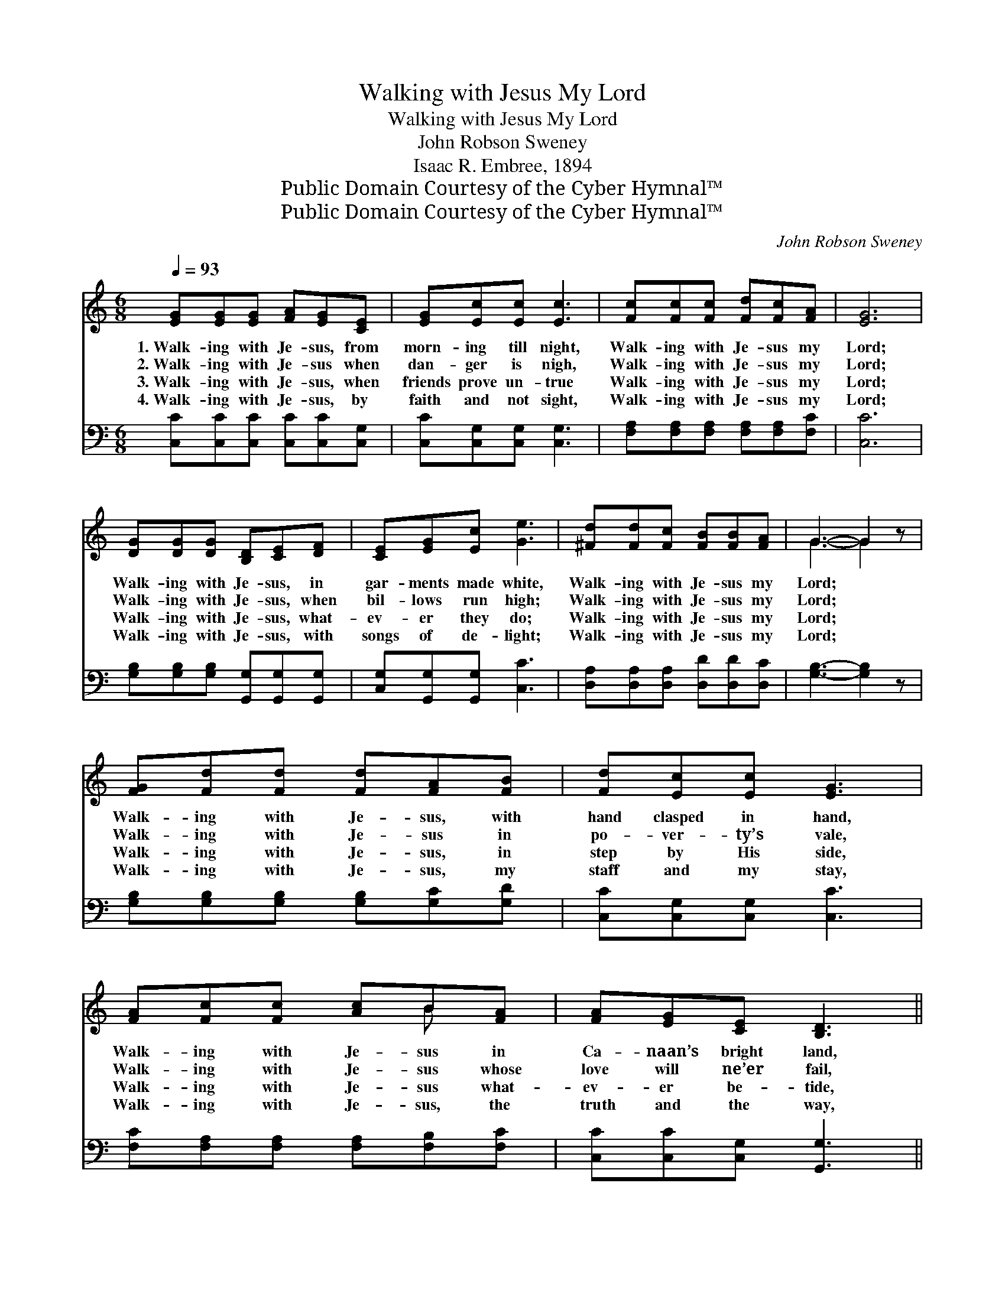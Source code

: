 X:1
T:Walking with Jesus My Lord
T:Walking with Jesus My Lord
T:John Robson Sweney
T:Isaac R. Embree, 1894
T:Public Domain Courtesy of the Cyber Hymnal™
T:Public Domain Courtesy of the Cyber Hymnal™
C:John Robson Sweney
Z:Public Domain
Z:Courtesy of the Cyber Hymnal™
%%score ( 1 2 ) ( 3 4 )
L:1/8
Q:1/4=93
M:6/8
K:C
V:1 treble 
V:2 treble 
V:3 bass 
V:4 bass 
V:1
 [EG][EG][EG] [FA][EG][CE] | [EG][Ec][Ec] [Ec]3 | [Fc][Fc][Fc] [Fd][Fc][FA] | [EG]6 | %4
w: 1.~Walk- ing with Je- sus, from|morn- ing till night,|Walk- ing with Je- sus my|Lord;|
w: 2.~Walk- ing with Je- sus when|dan- ger is nigh,|Walk- ing with Je- sus my|Lord;|
w: 3.~Walk- ing with Je- sus, when|friends prove un- true|Walk- ing with Je- sus my|Lord;|
w: 4.~Walk- ing with Je- sus, by|faith and not sight,|Walk- ing with Je- sus my|Lord;|
 [DG][DG][DG] [B,D][CE][DF] | [CE][EG][Ec] [Ge]3 | [^Fd][Fd][Fc] [FB][FB][FA] | G3- G2 z | %8
w: Walk- ing with Je- sus, in|gar- ments made white,|Walk- ing with Je- sus my|Lord; *|
w: Walk- ing with Je- sus, when|bil- lows run high;|Walk- ing with Je- sus my|Lord; *|
w: Walk- ing with Je- sus, what-|ev- er they do;|Walk- ing with Je- sus my|Lord; *|
w: Walk- ing with Je- sus, with|songs of de- light;|Walk- ing with Je- sus my|Lord; *|
 [FG][Fd][Fd] [Fd][FA][FB] | [Fd][Ec][Ec] [EG]3 | [FA][Fc][Fc] [Ac]B[FA] | [FA][EG][CE] [B,D]3 || %12
w: Walk- ing with Je- sus, with|hand clasped in hand,|Walk- ing with Je- sus in|Ca- naan’s bright land,|
w: Walk- ing with Je- sus in|po- ver- ty’s vale,|Walk- ing with Je- sus whose|love will ne’er fail,|
w: Walk- ing with Je- sus, in|step by His side,|Walk- ing with Je- sus what-|ev- er be- tide,|
w: Walk- ing with Je- sus, my|staff and my stay,|Walk- ing with Je- sus, the|truth and the way,|
"^Refrain" ECE GEG | cc[Ec] ([Fc]2 [^Fd]) | [Ge][Gd][Gc] [FB][FA][FB] | [Ec]3- [Ec]2 z | %16
w: ||||
w: Walk- ing with Je- sus, O|blest be His name! *|Walk- ing with Je- sus my|Lord. *|
w: ||||
w: ||||
 [Ec]4 [GB][FA] | [EG]3 [CE]3 | [CA]4 [CG][CE] | [CE]3 [B,D]3 | ECE GEG | cc[Ec] ([Fc]2 [^Fd]) | %22
w: ||||||
w: Walk- ing with|Je- sus,|walk- ing with|Je- sus,|Walk- ing with Je- sus, O|blest be His name! *|
w: ||||||
w: ||||||
 [Ge][Gd][Gc] [FB][FA][FB] | [Ec]6 |] %24
w: ||
w: Walk- ing with Je- sus my|Lord.|
w: ||
w: ||
V:2
 x6 | x6 | x6 | x6 | x6 | x6 | x6 | G3- G2 x | x6 | x6 | x4 B x | x6 || ECE GEG | cc x4 | x6 | x6 | %16
 x6 | x6 | x6 | x6 | ECE GEG | cc x4 | x6 | x6 |] %24
V:3
 [C,C][C,C][C,C] [C,C][C,C][C,G,] | [C,C][C,G,][C,G,] [C,G,]3 | %2
w: ~ ~ ~ ~ ~ ~|~ ~ ~ ~|
 [F,A,][F,A,][F,A,] [F,A,][F,A,][F,C] | [C,C]6 | [G,B,][G,B,][G,B,] [G,,G,][G,,G,][G,,G,] | %5
w: ~ ~ ~ ~ ~ ~|~|~ ~ ~ ~ ~ ~|
 [C,G,][G,,G,][G,,G,] [C,C]3 | [D,A,][D,A,][D,A,] [D,D][D,D][D,C] | [G,B,]3- [G,B,]2 z | %8
w: ~ ~ ~ ~|~ ~ ~ ~ ~ ~|~ *|
 [G,B,][G,B,][G,B,] [G,B,][G,C][G,D] | [C,C][C,G,][C,G,] [C,C]3 | %10
w: ~ ~ ~ ~ ~ ~|~ ~ ~ ~|
 [F,C][F,A,][F,A,] [F,A,][F,B,][F,C] | [C,C][C,C][C,G,] [G,,G,]3 || E,C,E, G,E,G, | %13
w: ~ ~ ~ ~ ~ ~|~ ~ ~ ~|~ ~ ~ ~ ~ ~|
 CC[_B,C] [A,C]3 | [G,C][G,F][G,E] [G,,D][G,,D][G,,G,] | [C,G,]3- [C,G,]2 z | %16
w: ~ ~ ~ ~|~ ~ ~ ~ ~ ~|~ *|
 [C,G,][C,G,][C,G,] [C,G,][C,A,]B, | [C,C]3 [C,G,]3 | F,F,F, F,[E,G,][C,G,] | [G,,G,]3 [G,,G,]3 | %20
w: Walk- ing, yes, walk- ing with|Je- sus,|Walk- ing, yes, walk- ing with|Je- sus,|
 E,C,E, G,E,G, | CC[_B,C] [A,C]3 | [G,C][G,F][G,E] [G,,D][G,,D][G,,G,] | [C,G,]6 |] %24
w: ||||
V:4
 x6 | x6 | x6 | x6 | x6 | x6 | x6 | x6 | x6 | x6 | x6 | x6 || E,C,E, G,E,G, | CC x4 | x6 | x6 | %16
 x6 | x6 | F,F,F, F, x2 | x6 | E,C,E, G,E,G, | CC x4 | x6 | x6 |] %24

